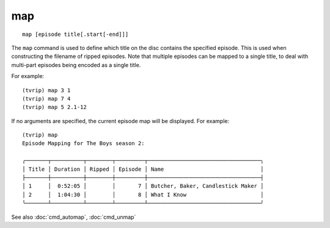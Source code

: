 .. tvrip: extract and transcode DVDs of TV series
..
.. Copyright (c) 2024 Dave Jones <dave@waveform.org.uk>
..
.. SPDX-License-Identifier: GPL-3.0-or-later

===
map
===

::

    map [episode title[.start[-end]]]

The ``map`` command is used to define which title on the disc contains the
specified episode. This is used when constructing the filename of ripped
episodes. Note that multiple episodes can be mapped to a single title, to deal
with multi-part episodes being encoded as a single title.

For example::

    (tvrip) map 3 1
    (tvrip) map 7 4
    (tvrip) map 5 2.1-12

If no arguments are specified, the current episode map will be displayed. For
example::

    (tvrip) map
    Episode Mapping for The Boys season 2:

    ╭───────┬──────────┬────────┬─────────┬───────────────────────────────────╮
    │ Title │ Duration │ Ripped │ Episode │ Name                              │
    ├───────┼──────────┼────────┼─────────┼───────────────────────────────────┤
    │ 1     │  0:52:05 │        │       7 │ Butcher, Baker, Candlestick Maker │
    │ 2     │  1:04:30 │        │       8 │ What I Know                       │
    ╰───────┴──────────┴────────┴─────────┴───────────────────────────────────╯

See also :doc:`cmd_automap`, :doc:`cmd_unmap`
